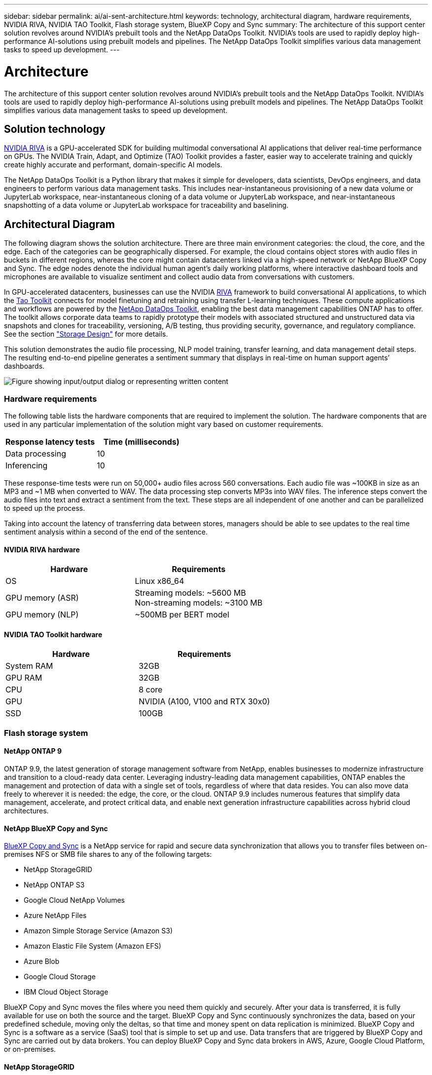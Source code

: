 ---
sidebar: sidebar
permalink: ai/ai-sent-architecture.html
keywords: technology, architectural diagram, hardware requirements, NVIDIA RIVA, NVIDIA TAO Toolkit, Flash storage system, BlueXP Copy and Sync
summary: The architecture of this support center solution revolves around NVIDIA’s prebuilt tools and the NetApp DataOps Toolkit. NVIDIA’s tools are used to rapidly deploy high-performance AI-solutions using prebuilt models and pipelines. The NetApp DataOps Toolkit simplifies various data management tasks to speed up development.
---

= Architecture
:hardbreaks:
:nofooter:
:icons: font
:linkattrs:
:imagesdir: ../media/

//
// This file was created with NDAC Version 2.0 (August 17, 2020)
//
// 2021-10-25 11:10:26.078949
//

[.lead]
The architecture of this support center solution revolves around NVIDIA’s prebuilt tools and the NetApp DataOps Toolkit. NVIDIA’s tools are used to rapidly deploy high-performance AI-solutions using prebuilt models and pipelines. The NetApp DataOps Toolkit simplifies various data management tasks to speed up development.

== Solution technology

link:https://developer.nvidia.com/riva[NVIDIA RIVA^] is a GPU-accelerated SDK for building multimodal conversational AI applications that deliver real-time performance on GPUs. The NVIDIA Train, Adapt, and Optimize (TAO) Toolkit provides a faster, easier way to accelerate training and quickly create highly accurate and performant, domain-specific AI models.

The NetApp DataOps Toolkit is a Python library that makes it simple for developers, data scientists, DevOps engineers, and data engineers to perform various data management tasks. This includes near-instantaneous provisioning of a new data volume or JupyterLab workspace, near-instantaneous cloning of a data volume or JupyterLab workspace, and near-instantaneous snapshotting of a data volume or JupyterLab workspace for traceability and baselining.

== Architectural Diagram

The following diagram shows the solution architecture. There are three main environment categories: the cloud, the core, and the edge. Each of the categories can be geographically dispersed. For example, the cloud contains object stores with audio files in buckets in different regions, whereas the core might contain datacenters linked via a high-speed network or NetApp BlueXP Copy and Sync. The edge nodes denote the individual human agent’s daily working platforms, where interactive dashboard tools and microphones are available to visualize sentiment and collect audio data from conversations with customers.

In GPU-accelerated datacenters, businesses can use the NVIDIA https://docs.nvidia.com/deeplearning/riva/user-guide/docs/index.html[RIVA^] framework to build conversational AI applications, to which the https://developer.nvidia.com/tao[Tao Toolkit^] connects for model finetuning and retraining using transfer L-learning techniques. These compute applications and workflows are powered by the https://github.com/NetApp/netapp-dataops-toolkit[NetApp DataOps Toolkit^], enabling the best data management capabilities ONTAP has to offer. The toolkit allows corporate data teams to rapidly prototype their models with associated structured and unstructured data via snapshots and clones for traceability, versioning, A/B testing, thus providing security, governance, and regulatory compliance. See the section link:ai-sent-design-considerations.html#storage-design["Storage Design"] for more details.

This solution demonstrates the audio file processing, NLP model training, transfer learning, and data management detail steps. The resulting end-to-end pipeline generates a sentiment summary that displays in real-time on human support agents’ dashboards.

image:ai-sent-image4.png["Figure showing input/output dialog or representing written content"]

=== Hardware requirements

The following table lists the hardware components that are required to implement the solution. The hardware components that are used in any particular implementation of the solution might vary based on customer requirements.

|===
|Response latency tests |Time (milliseconds)

|Data processing
|10
|Inferencing
|10
|===

These response-time tests were run on 50,000+ audio files across 560 conversations. Each audio file was ~100KB in size as an MP3 and ~1 MB when converted to WAV. The data processing step converts MP3s into WAV files. The inference steps convert the audio files into text and extract a sentiment from the text. These steps are all independent of one another and can be parallelized to speed up the process.

Taking into account the latency of transferring data between stores, managers should be able to see updates to the real time sentiment analysis within a second of the end of the sentence.

==== NVIDIA RIVA hardware

|===
|Hardware  |Requirements

|OS
|Linux x86_64
|GPU memory (ASR)
|Streaming models: ~5600 MB
Non-streaming models: ~3100 MB
|GPU memory (NLP)
|~500MB per BERT model
|===

==== NVIDIA TAO Toolkit hardware

|===
|Hardware |Requirements

|System RAM
|32GB
|GPU RAM
|32GB
|CPU
|8 core
|GPU
|NVIDIA (A100, V100 and RTX 30x0)
|SSD
|100GB
|===

=== Flash storage system

==== NetApp ONTAP 9

ONTAP 9.9,  the latest generation of storage management software from NetApp, enables businesses to modernize infrastructure and transition to a cloud-ready data center. Leveraging industry-leading data management capabilities, ONTAP enables the management and protection of data with a single set of tools, regardless of where that data resides. You can also move data freely to wherever it is needed:  the edge, the core, or the cloud. ONTAP 9.9 includes numerous features that simplify data management, accelerate, and protect critical data, and enable next generation infrastructure capabilities across hybrid cloud architectures.

==== NetApp BlueXP Copy and Sync

https://docs.netapp.com/us-en/occm/concept_cloud_sync.html[BlueXP Copy and Sync^] is a NetApp service for rapid and secure data synchronization that allows you to transfer files between on-premises NFS or SMB file shares to any of the following targets:

* NetApp StorageGRID
* NetApp ONTAP S3
* Google Cloud NetApp Volumes
* Azure NetApp Files
* Amazon Simple Storage Service (Amazon S3)
* Amazon Elastic File System (Amazon EFS)
* Azure Blob
* Google Cloud Storage
* IBM Cloud Object Storage

BlueXP Copy and Sync moves the files where you need them quickly and securely. After your data is transferred, it is fully available for use on both the source and the target. BlueXP Copy and Sync continuously synchronizes the data, based on your predefined schedule, moving only the deltas, so that time and money spent on data replication is minimized. BlueXP Copy and Sync is a software as a service (SaaS) tool that is simple to set up and use. Data transfers that are triggered by BlueXP Copy and Sync are carried out by data brokers. You can deploy BlueXP Copy and Sync data brokers in AWS, Azure, Google Cloud Platform, or on-premises.

==== NetApp StorageGRID

The StorageGRID software-defined object storage suite supports a wide range of use cases across public, private, and hybrid multi-cloud environments seamlessly. With industry leading innovations, NetApp StorageGRID stores, secures, protect, and preserves unstructured data for multi-purpose use including automated lifecycle management for long periods of time. For more information, see the https://www.netapp.com/data-storage/storagegrid/documentation/[NetApp StorageGRID^] site.

=== Software requirements

The following table lists the software components that are required to implement this solution. The software components that are used in any particular implementation of the solution might vary based on customer requirements.

|===
|Host machine |Requirements

|RIVA (formerly JARVIS)
|1.4.0
|TAO Toolkit (formerly Transfer Learning Toolkit)
|3.0
|ONTAP
|9.9.1
|DGX OS
|5.1
|DOTK
|2.0.0
|===

==== NVIDIA RIVA Software

|===
|Software |Requirements

|Docker
|>19.02 (with nvidia-docker installed)>=19.03 if not using DGX
|NVIDIA Driver
|465.19.01+
418.40+, 440.33+, 450.51+, 460.27+ for Data Center GPUs
|Container OS
|Ubuntu 20.04
|CUDA
|11.3.0
|cuBLAS
|11.5.1.101
|cuDNN
|8.2.0.41
|NCCL
|2.9.6
|TensorRT
|7.2.3.4
|Triton Inference Server
|2.9.0
|===

==== NVIDIA TAO Toolkit software

|===
|Software |Requirements

|Ubuntu 18.04 LTS
|18.04
|python
|>=3.6.9
|docker-ce
|>19.03.5
|docker-API
|1.40
|nvidia-container-toolkit
|>1.3.0-1
|nvidia-container-runtime
|3.4.0-1
|nvidia-docker2
|2.5.0-1
|nvidia-driver
|>455
|python-pip
|>21.06
|nvidia-pyindex
|Latest version
|===

=== Use case details

This solution applies to the following use cases:

* Speech-to-text
* Sentiment analysis

image:ai-sent-image6.png["Figure showing input/output dialog or representing written content"]

The speech-to-text use case begins by ingesting audio files for the support centers. This audio is then processed to fit the structure required by RIVA. If the audio files have not already been split into their units of analysis, then this must be done before passing the audio to RIVA. After the audio file is processed, it is passed to the RIVA server as an API call. The server employs one of the many models it is hosting and returns a response. This speech-to-text (part of Automatic Speech Recognition) returns a text representation of the audio. From there, the pipeline switches over to the sentiment analysis portion.

For sentiment analysis, the text output from the Automatic Speech Recognition serves as the input to the Text Classification. Text Classification is the NVIDIA component for classifying text to any number of categories. The sentiment categories range from positive to negative for the support center conversations. The performance of the models can be assessed using a holdout set to determine the success of the fine-tuning step.

image:ai-sent-image8.png["Figure showing input/output dialog or representing written content"]

A similar pipeline is used for both the speech-to-text and sentiment analysis within the TAO Toolkit. The major difference is the use of labels which are required for the fine-tuning of the models. The TAO Toolkit pipeline begins with the processing of the data files. Then the pretrained models (coming from the https://ngc.nvidia.com/catalog[NVIDIA NGC Catalog^]) are fine-tuned using the support center data. The fine-tuned models are evaluated based on their corresponding performance metrics and, if they are more performant than the pretrained models, are deployed to the RIVA server.
